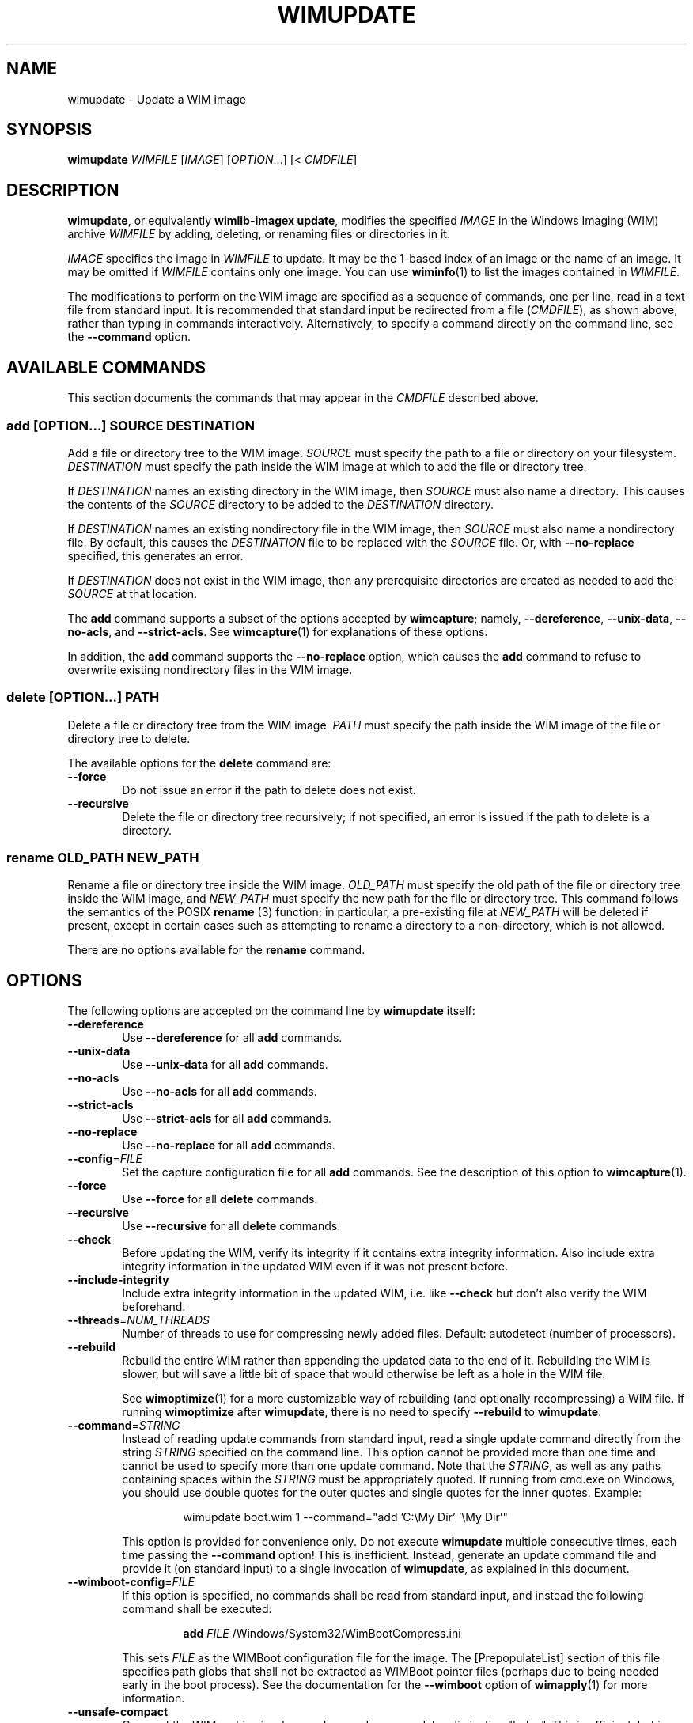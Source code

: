 .TH WIMUPDATE "1" "May 2020" "wimlib 1.13.2" "User Commands"
.SH NAME
wimupdate \- Update a WIM image
.SH SYNOPSIS
\fBwimupdate\fR \fIWIMFILE\fR [\fIIMAGE\fR] [\fIOPTION\fR...] [< \fICMDFILE\fR]
.SH DESCRIPTION
\fBwimupdate\fR, or equivalently \fBwimlib-imagex update\fR, modifies the
specified \fIIMAGE\fR in the Windows Imaging (WIM) archive \fIWIMFILE\fR by
adding, deleting, or renaming files or directories in it.
.PP
\fIIMAGE\fR specifies the image in \fIWIMFILE\fR to update.  It may be the 1-based
index of an image or the name of an image.  It may be omitted if \fIWIMFILE\fR
contains only one image.  You can use \fBwiminfo\fR(1) to list the images
contained in \fIWIMFILE\fR.
.PP
The modifications to perform on the WIM image are specified as a sequence of
commands, one per line, read in a text file from standard input.  It is
recommended that standard input be redirected from a file (\fICMDFILE\fR), as
shown above, rather than typing in commands interactively.  Alternatively, to
specify a command directly on the command line, see the \fB--command\fR option.
.SH AVAILABLE COMMANDS
This section documents the commands that may appear in the \fICMDFILE\fR
described above.
.SS \fBadd\fR [\fIOPTION\fR...] \fISOURCE\fR \fIDESTINATION\fR
Add a file or directory tree to the WIM image.  \fISOURCE\fR must specify the
path to a file or directory on your filesystem.  \fIDESTINATION\fR must specify
the path inside the WIM image at which to add the file or directory tree.
.PP
If \fIDESTINATION\fR names an existing directory in the WIM image, then
\fISOURCE\fR must also name a directory.  This causes the contents of the
\fISOURCE\fR directory to be added to the \fIDESTINATION\fR directory.
.PP
If \fIDESTINATION\fR names an existing nondirectory file in the WIM image, then
\fISOURCE\fR must also name a nondirectory file.  By default, this causes the
\fIDESTINATION\fR file to be replaced with the \fISOURCE\fR file.  Or, with
\fB--no-replace\fR specified, this generates an error.
.PP
If \fIDESTINATION\fR does not exist in the WIM image, then any prerequisite
directories are created as needed to add the \fISOURCE\fR at that location.
.PP
The \fBadd\fR command supports a subset of the options accepted by
\fBwimcapture\fR; namely, \fB--dereference\fR, \fB--unix-data\fR,
\fB--no-acls\fR, and \fB--strict-acls\fR.  See \fBwimcapture\fR(1) for
explanations of these options.
.PP
In addition, the \fBadd\fR command supports the \fB--no-replace\fR option, which
causes the \fBadd\fR command to refuse to overwrite existing nondirectory files
in the WIM image.
.SS \fBdelete\fR [\fIOPTION\fR...] \fIPATH\fR
Delete a file or directory tree from the WIM image.  \fIPATH\fR must specify the
path inside the WIM image of the file or directory tree to delete.
.PP
The available options for the \fBdelete\fR command are:
.TP 6
\fB--force\fR
Do not issue an error if the path to delete does not exist.
.TP
\fB--recursive\fR
Delete the file or directory tree recursively; if not specified, an error is
issued if the path to delete is a directory.
.SS \fBrename\fR \fIOLD_PATH\fR \fINEW_PATH\fR
Rename a file or directory tree inside the WIM image.  \fIOLD_PATH\fR must
specify the old path of the file or directory tree inside the WIM image, and
\fINEW_PATH\fR must specify the new path for the file or directory tree.  This
command follows the semantics of the POSIX \fBrename\fR (3) function; in
particular, a pre-existing file at \fINEW_PATH\fR will be deleted if present,
except in certain cases such as attempting to rename a directory to a
non-directory, which is not allowed.
.PP
There are no options available for the \fBrename\fR command.
.SH OPTIONS
The following options are accepted on the command line by \fBwimupdate\fR
itself:
.TP 6
\fB--dereference\fR
Use \fB--dereference\fR for all \fBadd\fR commands.
.TP
\fB--unix-data\fR
Use \fB--unix-data\fR for all \fBadd\fR commands.
.TP
\fB--no-acls\fR
Use \fB--no-acls\fR for all \fBadd\fR commands.
.TP
\fB--strict-acls\fR
Use \fB--strict-acls\fR for all \fBadd\fR commands.
.TP
\fB--no-replace\fR
Use \fB--no-replace\fR for all \fBadd\fR commands.
.TP
\fB--config\fR=\fIFILE\fR
Set the capture configuration file for all \fBadd\fR commands.  See the
description of this option to \fBwimcapture\fR(1).
.TP
\fB--force\fR
Use \fB--force\fR for all \fBdelete\fR commands.
.TP
\fB--recursive\fR
Use \fB--recursive\fR for all \fBdelete\fR commands.
.TP
\fB--check\fR
Before updating the WIM, verify its integrity if it contains extra integrity
information.  Also include extra integrity information in the updated WIM even
if it was not present before.
.TP
\fB--include-integrity\fR
Include extra integrity information in the updated WIM, i.e. like \fB--check\fR
but don't also verify the WIM beforehand.
.TP
\fB--threads\fR=\fINUM_THREADS\fR
Number of threads to use for compressing newly added files.  Default: autodetect
(number of processors).
.TP
\fB--rebuild\fR
Rebuild the entire WIM rather than appending the updated data to the end of it.
Rebuilding the WIM is slower, but will save a little bit of space that would
otherwise be left as a hole in the WIM file.
.IP
See \fBwimoptimize\fR(1) for a more customizable way of rebuilding (and
optionally recompressing) a WIM file.  If running \fBwimoptimize\fR after
\fBwimupdate\fR, there is no need to specify \fB--rebuild\fR to \fBwimupdate\fR.
.TP
\fB--command\fR=\fISTRING\fR
Instead of reading update commands from standard input, read a single update
command directly from the string \fISTRING\fR specified on the command line.
This option cannot be provided more than one time and cannot be used to specify
more than one update command.  Note that the \fISTRING\fR, as well as any
paths containing spaces within the \fISTRING\fR must be appropriately quoted.
If running from cmd.exe on Windows, you should use double quotes for the outer
quotes and single quotes for the inner quotes.  Example:
.IP
.RS
.RS
wimupdate boot.wim 1 --command="add 'C:\\My Dir' '\\My Dir'"
.RE
.RE
.IP
This option is provided for convenience only.  Do not execute \fBwimupdate\fR
multiple consecutive times, each time passing the \fB--command\fR option!  This
is inefficient.  Instead, generate an update command file and provide it (on
standard input) to a single invocation of \fBwimupdate\fR, as explained in this
document.
.TP
\fB--wimboot-config\fR=\fIFILE\fR
If this option is specified, no commands shall be read from standard input, and
instead the following command shall be executed:
.IP
.nf
.RS
.RS
\fBadd\fR \fIFILE\fR /Windows/System32/WimBootCompress.ini
.RE
.RE
.fi
.IP
This sets \fIFILE\fR as the WIMBoot configuration file for the image.  The
[PrepopulateList] section of this file specifies path globs that shall not be
extracted as WIMBoot pointer files (perhaps due to being needed early in the
boot process).  See the documentation for the \fB--wimboot\fR option of
\fBwimapply\fR(1) for more information.
.TP
\fB--unsafe-compact\fR
Compact the WIM archive in-place and append any new data, eliminating "holes".
This is efficient, but in general this option should \fInot\fR be used because a
failed or interrupted compaction will corrupt the WIM archive.  For more
information, see the documentation for this option in \fBwimoptimize\fR(1).
.SH NOTES
\fBwimupdate\fR can be viewed as redundant with \fBwimmountrw\fR, since a WIM
image can also be updated by mounting it read-write.  However, \fBwimupdate\fR
works on all platforms including Windows, whereas \fBwimmountrw\fR only works on
Linux.
.PP
Symbolic links inside a WIM image are not dereferenced when being interpreted.
So, for example, if you have a WIM image that contains a symbolic link
"/Documents and Settings" -> "/Users" where "/Users" is a directory, then a
subdirectory named "Public" in this directory must be specified as
"/Users/Public" rather than "/Documents and Settings/Public".
.PP
All paths to files or directories within the WIM image must be specified
relative to the root of the image.  However, the leading slash is optional, and
both forward slashes and backslashes are accepted.  In addition, on Windows, the
paths are by default treated case-insensitively, while on UNIX-like systems, the
paths are by default treated case-sensitively.  The default case sensitivity may
be changed by setting the \fBWIMLIB_IMAGEX_IGNORE_CASE\fR environmental
variable to 0 or 1.
.PP
The command file (\fICMDFILE\fR) is parsed by \fBwimupdate\fR itself and not by
the system shell.  Therefore, its syntax is limited.  However, comment lines
beginning with '#' are allowed, and it is also possible to quote arguments with
whitespace inside them.
.PP
On UNIX-like systems, you cannot use \fBwimupdate\fR to add files to an image
directly from an NTFS volume using libntfs-3g, even though \fBwimcapture\fR
supports capturing a full image this way.
.PP
Except when using \fB--unsafe-compact\fR, it is safe to abort a \fBwimupdate\fR
command partway through; however, after doing this, it is recommended to run
\fBwimoptimize\fR to remove any data that was appended to the physical WIM file
but not yet incorporated into the structure of the WIM, unless \fB--rebuild\fR
was specified, in which case you should delete the temporary file left over.
.SH EXAMPLES
All the examples below show the update command file to be created as well as the
\fBwimupdate\fR command to run to perform the updates.
.PP
Delete two files from a WIM image:
.PP
.RS
\fIupdate_commands.txt\fR:
.RS
.PP
.nf
delete /setup.exe
delete /sources/setup.exe
.fi
.RE
.RE
.PP
.RS
$ wimupdate boot.wim 2 < update_commands.txt
.RE
.PP
Add some files and directories to a WIM image.  Note that the first path of each
\fBadd\fR command specifies the files to add, while the second path of each
\fBadd\fR command specify the locations at which to add them inside the WIM
image:
.PP
.RS
\fIupdate_commands.txt\fR:
.RS
.PP
.nf
add somedir     /dir
add somefile    /dir/file
.fi
.RE
.RE
.PP
.RS
$ wimupdate boot.wim 2 < update_commands.txt
.RE
.PP
Rename a file inside a WIM image.
.PP
.RS
\fIupdate_commands.txt\fR:
.RS
.PP
.nf
rename /dir_in_wim/oldfile.txt /dir_in_wim/newfile.txt
.fi
.RE
.RE
.PP
.RS
$ wimupdate boot.wim 2 < update_commands.txt
.RE
.PP
Using additional features, such as comments, options, and overlays, and
including extra integrity information in the updated WIM:
.PP
.RS
\fIupdate_commands.txt\fR:
.RS
.PP
.nf
#
# This file specifies some changes to make to a WIM image.
#

# Add a new directory containing files I want in the image.
# The quotes are necessary because the directory name
# contains a space.
add "My Directory" "/My Directory"

# Add the contents of "Another Directory" to the
# "/My Directory" we just created in the WIM image.  Since
# the destination path already exists, this performs an
# overlay.
add "Another Directory" "/My Directory"

# Rename some file for some reason.
rename /dir_in_wim/oldfile.txt /dir_in_wim/newfile.txt

# Delete an unwanted directory.
delete --recursive /Users/Me/Documents/Junk
.fi
.RE
.RE
.PP
.RS
$ wimupdate boot.wim 2 --check < update_commands.txt
.RE
.PP
.SH SEE ALSO
.BR wimlib-imagex (1)
.BR wimcapture (1)
.BR wiminfo (1)
.BR wimmountrw (1)
.BR wimoptimize (1)
